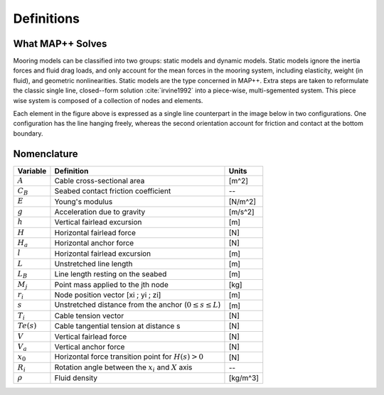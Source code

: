Definitions
===========

What MAP++ Solves
-----------------

Mooring models can be classified into two groups: static models and dynamic models. 
Static models ignore the inertia forces and fluid drag loads, and only account for the mean forces in the mooring system, including elasticity, weight (in fluid), and geometric nonlinearities. 
Static models are the type concerned in MAP++. 
Extra steps are taken to reformulate the classic single line, closed--form solution :cite:`irvine1992` into a piece-wise, multi-sgemented system.
This piece wise system is composed of a collection of nodes and elements.

.. image:: nstatic/bridle2.png
    :width: 48%
.. image:: nstatic/bridle3.png
    :width: 48%

Each element in the figure above is expressed as a single line counterpart in the image below in two configurations. 
One configuration has the line hanging freely, whereas the second orientation account for friction and contact at the bottom boundary. 

Nomenclature
------------

=============  ===============================================================  ============
**Variable**   **Definition**                                                   **Units**
:math:`A`      Cable cross-sectional area                                       [m^2]
:math:`C_B`    Seabed contact friction coefficient                              --
:math:`E`      Young's modulus                                                  [N/m^2]
:math:`g`      Acceleration due to gravity                                      [m/s^2]
:math:`h`      Vertical fairlead excursion                                      [m]
:math:`H`      Horizontal fairlead force                                        [N]
:math:`H_a`    Horizontal anchor force                                          [N]            
:math:`l`      Horizontal fairlead excursion                                    [m]
:math:`L`      Unstretched line length                                          [m]
:math:`L_B`    Line length resting on the seabed                                [m]
:math:`M_j`    Point mass applied to the jth node                               [kg]
:math:`r_i`    Node position vector [xi ; yi ; zi]                              [m]
:math:`s`      Unstretched distance from the anchor (:math:`0 \leq s \leq  L`)  [m]
:math:`T_i`    Cable tension vector                                             [N]
:math:`Te(s)`  Cable tangential tension at distance s                           [N]
:math:`V`      Vertical fairlead force                                          [N]
:math:`V_a`    Vertical anchor force                                            [N]
:math:`x_0`    Horizontal force transition point for :math:`H(s)>0`             [N]                
:math:`R_i`    Rotation angle between the :math:`x_i` and :math:`X` axis        --
:math:`\rho`   Fluid density                                                    [kg/m^3]
=============  ===============================================================  ============
